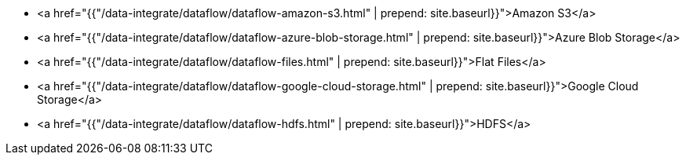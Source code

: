 * <a href="{{"/data-integrate/dataflow/dataflow-amazon-s3.html" | prepend: site.baseurl}}">Amazon S3</a>
* <a href="{{"/data-integrate/dataflow/dataflow-azure-blob-storage.html" | prepend: site.baseurl}}">Azure Blob Storage</a>
* <a href="{{"/data-integrate/dataflow/dataflow-files.html" | prepend: site.baseurl}}">Flat Files</a>
* <a href="{{"/data-integrate/dataflow/dataflow-google-cloud-storage.html" | prepend: site.baseurl}}">Google Cloud Storage</a>
* <a href="{{"/data-integrate/dataflow/dataflow-hdfs.html" | prepend: site.baseurl}}">HDFS</a>
